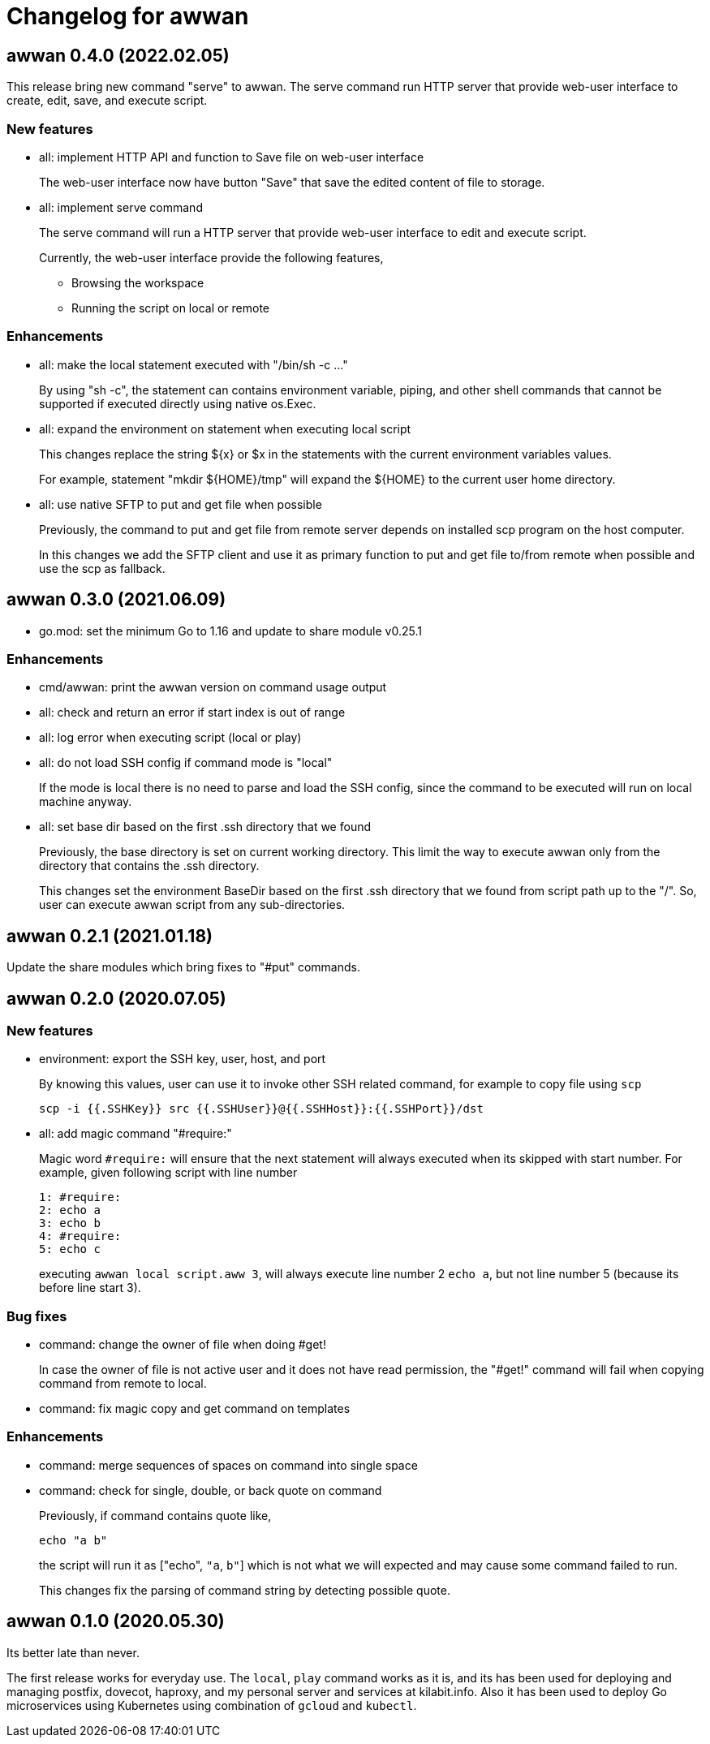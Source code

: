 = Changelog for awwan

==  awwan 0.4.0 (2022.02.05)

This release bring new command "serve" to awwan.
The serve command run HTTP server that provide web-user interface to create,
edit, save, and execute script.

===  New features

*  all: implement HTTP API and function to Save file on web-user interface
+
The web-user interface now have button "Save" that save the edited
content of file to storage.

*  all: implement serve command
+
--
The serve command will run a HTTP server that provide web-user interface
to edit and execute script.

Currently, the web-user interface provide the following features,

* Browsing the workspace
* Running the script on local or remote
--

=== Enhancements

*  all: make the local statement executed with "/bin/sh -c ..."
+
By using "sh -c", the statement can contains environment variable,
piping, and other shell commands that cannot be supported if executed
directly using native os.Exec.

*  all: expand the environment on statement when executing local script
+
This changes replace the string ${x} or $x in the statements with the
current environment variables values.
+
For example, statement "mkdir ${HOME}/tmp" will expand the ${HOME} to
the current user home directory.

*  all: use native SFTP to put and get file when possible
+
Previously, the command to put and get file from remote server depends
on installed scp program on the host computer.
+
In this changes we add the SFTP client and use it as primary function
to put and get file to/from remote when possible and use the scp as
fallback.


==  awwan 0.3.0 (2021.06.09)

* go.mod: set the minimum Go to 1.16 and update to share module v0.25.1

=== Enhancements

* cmd/awwan: print the awwan version on command usage output

* all: check and return an error if start index is out of range

* all: log error when executing script (local or play)

* all: do not load SSH config if command mode is "local"
+
If the mode is local there is no need to parse and load the SSH config,
since the command to be executed will run on local machine anyway.

* all: set base dir based on the first .ssh directory that we found
+
Previously, the base directory is set on current working directory.
This limit the way to execute awwan only from the directory
that contains the .ssh directory.
+
This changes set the environment BaseDir based on the first .ssh
directory that we found from script path up to the "/".  So, user can
execute awwan script from any sub-directories.


==  awwan 0.2.1 (2021.01.18)

Update the share modules which bring fixes to "#put" commands.


==  awwan 0.2.0 (2020.07.05)

===  New features

*  environment: export the SSH key, user, host, and port
+
--
By knowing this values, user can use it to invoke other SSH related
command, for example to copy file using `scp`

  scp -i {{.SSHKey}} src {{.SSHUser}}@{{.SSHHost}}:{{.SSHPort}}/dst
--

*  all: add magic command "#require:"
+
--
Magic word `#require:` will ensure that the next statement will always
executed when its skipped with start number.
For example, given following script with line number

----
1: #require:
2: echo a
3: echo b
4: #require:
5: echo c
----

executing `awwan local script.aww 3`, will always execute line
number 2 `echo a`, but not line number 5 (because its before line start 3).
--

===  Bug fixes

*  command: change the owner of file when doing #get!
+
In case the owner of file is not active user and it does not have
read permission, the "#get!" command will fail when copying command
from remote to local.

*  command: fix magic copy and get command on templates

===  Enhancements

*  command: merge sequences of spaces on command into single space

*  command: check for single, double, or back quote on command
+
--
Previously, if command contains quote like,

	echo "a b"

the script will run it as ["echo", `"a`, `b"`] which is not what we
will expected and may cause some command failed to run.

This changes fix the parsing of command string by detecting possible
quote.
--

==  awwan 0.1.0 (2020.05.30)

Its better late than never.

The first release works for everyday use.
The `local`, `play` command works as it is, and its has been used for
deploying and managing postfix, dovecot, haproxy, and my personal server and
services at kilabit.info.
Also it has been used to deploy Go microservices using Kubernetes using
combination of `gcloud` and `kubectl`.
